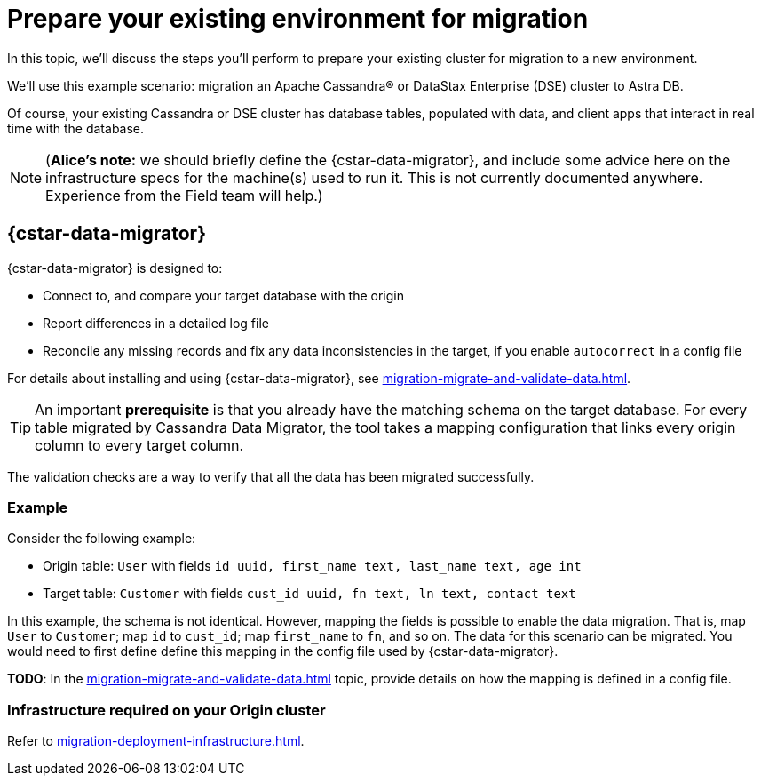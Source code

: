 = Prepare your existing environment for migration

In this topic, we'll discuss the steps you'll perform to prepare your existing cluster for migration to a new environment.

We'll use this example scenario: migration an Apache Cassandra&reg; or DataStax Enterprise (DSE) cluster to Astra DB.

Of course, your existing Cassandra or DSE cluster has database tables, populated with data, and client apps that interact in real time with the database.

[NOTE]
====
(**Alice's note:** we should briefly define the {cstar-data-migrator}, and include some advice here on the infrastructure specs for the machine(s) used to run it. This is not currently documented anywhere. Experience from the Field team will help.)
====

== {cstar-data-migrator}

{cstar-data-migrator} is designed to:

* Connect to, and compare your target database with the origin
* Report differences in a detailed log file
* Reconcile any missing records and fix any data inconsistencies in the target, if you enable `autocorrect` in a config file

For details about installing and using {cstar-data-migrator}, see xref:migration-migrate-and-validate-data.adoc[].

[TIP]
====
An important **prerequisite** is that you already have the matching schema on the target database. For every table migrated by Cassandra Data Migrator, the tool takes a mapping configuration that links every origin column to every target column.
====

The validation checks are a way to verify that all the data has been migrated successfully.

=== Example

Consider the following example:

* Origin table: `User` with fields `id uuid, first_name text, last_name text, age int`
* Target table: `Customer` with fields `cust_id uuid, fn text, ln text, contact text`

In this example, the schema is not identical. However, mapping the fields is possible to enable the data migration. That is, map `User` to `Customer`; map `id` to `cust_id`; map `first_name` to `fn`, and so on. The data for this scenario can be migrated. You would need to first define define this mapping in the config file used by {cstar-data-migrator}.

**TODO**: In the xref:migration-migrate-and-validate-data.adoc[] topic, provide details on how the mapping is defined in a config file.

=== Infrastructure required on your Origin cluster

Refer to xref:migration-deployment-infrastructure.adoc[].
